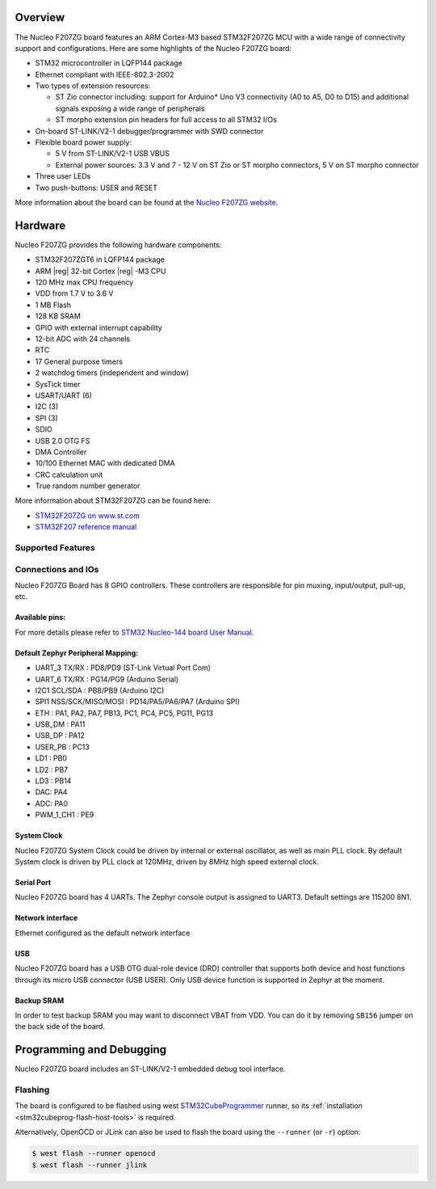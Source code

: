 .. zephyr:board:: nucleo_f207zg

Overview
********

The Nucleo F207ZG board features an ARM Cortex-M3 based STM32F207ZG MCU
with a wide range of connectivity support and configurations. Here are
some highlights of the Nucleo F207ZG board:

- STM32 microcontroller in LQFP144 package
- Ethernet compliant with IEEE-802.3-2002
- Two types of extension resources:

  - ST Zio connector including: support for Arduino* Uno V3 connectivity
    (A0 to A5, D0 to D15) and additional signals exposing a wide range of
    peripherals
  - ST morpho extension pin headers for full access to all STM32 I/Os

- On-board ST-LINK/V2-1 debugger/programmer with SWD connector
- Flexible board power supply:

  - 5 V from ST-LINK/V2-1 USB VBUS
  - External power sources: 3.3 V and 7 - 12 V on ST Zio or ST morpho
    connectors, 5 V on ST morpho connector

- Three user LEDs
- Two push-buttons: USER and RESET

More information about the board can be found at the `Nucleo F207ZG website`_.

Hardware
********

Nucleo F207ZG provides the following hardware components:

- STM32F207ZGT6 in LQFP144 package
- ARM |reg| 32-bit Cortex |reg| -M3 CPU
- 120 MHz max CPU frequency
- VDD from 1.7 V to 3.6 V
- 1 MB Flash
- 128 KB SRAM
- GPIO with external interrupt capability
- 12-bit ADC with 24 channels
- RTC
- 17 General purpose timers
- 2 watchdog timers (independent and window)
- SysTick timer
- USART/UART (6)
- I2C (3)
- SPI (3)
- SDIO
- USB 2.0 OTG FS
- DMA Controller
- 10/100 Ethernet MAC with dedicated DMA
- CRC calculation unit
- True random number generator

More information about STM32F207ZG can be found here:

- `STM32F207ZG on www.st.com`_
- `STM32F207 reference manual`_

Supported Features
==================

.. zephyr:board-supported-hw::

Connections and IOs
===================

Nucleo F207ZG Board has 8 GPIO controllers. These controllers are responsible for pin muxing,
input/output, pull-up, etc.

Available pins:
---------------
.. image:: img/nucleo_f207zg_zio_left.jpg
   :align: center
   :alt: Nucleo F207ZG ZIO connectors (left)
.. image:: img/nucleo_f207zg_zio_right.jpg
   :align: center
   :alt: Nucleo F207ZG ZIO connectors (right)
.. image:: img/nucleo_f207zg_morpho_left.jpg
   :align: center
   :alt: Nucleo F207ZG Morpho connectors (left)
.. image:: img/nucleo_f207zg_morpho_right.jpg
   :align: center
   :alt: Nucleo F207ZG Morpho connectors (right)

For more details please refer to `STM32 Nucleo-144 board User Manual`_.

Default Zephyr Peripheral Mapping:
----------------------------------

- UART_3 TX/RX : PD8/PD9 (ST-Link Virtual Port Com)
- UART_6 TX/RX : PG14/PG9 (Arduino Serial)
- I2C1 SCL/SDA : PB8/PB9 (Arduino I2C)
- SPI1 NSS/SCK/MISO/MOSI : PD14/PA5/PA6/PA7 (Arduino SPI)
- ETH : PA1, PA2, PA7, PB13, PC1, PC4, PC5, PG11, PG13
- USB_DM : PA11
- USB_DP : PA12
- USER_PB : PC13
- LD1 : PB0
- LD2 : PB7
- LD3 : PB14
- DAC: PA4
- ADC: PA0
- PWM_1_CH1 : PE9

System Clock
------------

Nucleo F207ZG System Clock could be driven by internal or external oscillator,
as well as main PLL clock. By default System clock is driven by PLL clock at 120MHz,
driven by 8MHz high speed external clock.

Serial Port
-----------

Nucleo F207ZG board has 4 UARTs. The Zephyr console output is assigned to UART3.
Default settings are 115200 8N1.

Network interface
-----------------

Ethernet configured as the default network interface

USB
---
Nucleo F207ZG board has a USB OTG dual-role device (DRD) controller that
supports both device and host functions through its micro USB connector
(USB USER). Only USB device function is supported in Zephyr at the moment.

Backup SRAM
-----------

In order to test backup SRAM you may want to disconnect VBAT from VDD. You can
do it by removing ``SB156`` jumper on the back side of the board.

Programming and Debugging
*************************

Nucleo F207ZG board includes an ST-LINK/V2-1 embedded debug tool interface.

Flashing
========

The board is configured to be flashed using west `STM32CubeProgrammer`_ runner,
so its :ref:`installation <stm32cubeprog-flash-host-tools>` is required.

Alternatively, OpenOCD or JLink can also be used to flash the board using
the ``--runner`` (or ``-r``) option:

.. code-block:: console

   $ west flash --runner openocd
   $ west flash --runner jlink


.. _Nucleo F207ZG website:
   https://www.st.com/en/evaluation-tools/nucleo-f207zg.html

.. _STM32 Nucleo-144 board User Manual:
   https://www.st.com/resource/en/user_manual/dm00244518.pdf

.. _STM32F207ZG on www.st.com:
   https://www.st.com/en/microcontrollers/stm32f207zg.html

.. _STM32F207 reference manual:
   https://www.st.com/resource/en/reference_manual/cd00225773.pdf

.. _STM32CubeProgrammer:
   https://www.st.com/en/development-tools/stm32cubeprog.html
